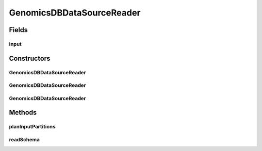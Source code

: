 .. java:import:: org.apache.spark.sql.catalyst InternalRow

.. java:import:: org.apache.spark.sql.sources.v2 DataSourceOptions

.. java:import:: org.apache.spark.sql.sources.v2.reader DataSourceReader

.. java:import:: org.apache.spark.sql.sources.v2.reader InputPartition

.. java:import:: org.json.simple JSONArray

.. java:import:: org.json.simple JSONObject

.. java:import:: org.json.simple.parser JSONParser

.. java:import:: org.json.simple.parser ParseException

.. java:import:: scala.collection JavaConverters

.. java:import:: java.io FileNotFoundException

.. java:import:: java.io FileReader

.. java:import:: java.io IOException

.. java:import:: java.util HashMap

.. java:import:: java.util List

.. java:import:: java.util Map

GenomicsDBDataSourceReader
==========================

.. java:package:: org.genomicsdb.spark
   :noindex:

.. java:type:: public class GenomicsDBDataSourceReader implements DataSourceReader

Fields
------
input
^^^^^

.. java:field::  GenomicsDBInput<GenomicsDBInputPartition> input
   :outertype: GenomicsDBDataSourceReader

Constructors
------------
GenomicsDBDataSourceReader
^^^^^^^^^^^^^^^^^^^^^^^^^^

.. java:constructor:: public GenomicsDBDataSourceReader()
   :outertype: GenomicsDBDataSourceReader

GenomicsDBDataSourceReader
^^^^^^^^^^^^^^^^^^^^^^^^^^

.. java:constructor:: public GenomicsDBDataSourceReader(StructType schema, DataSourceOptions options)
   :outertype: GenomicsDBDataSourceReader

GenomicsDBDataSourceReader
^^^^^^^^^^^^^^^^^^^^^^^^^^

.. java:constructor:: public GenomicsDBDataSourceReader(DataSourceOptions options)
   :outertype: GenomicsDBDataSourceReader

Methods
-------
planInputPartitions
^^^^^^^^^^^^^^^^^^^

.. java:method:: @Override @SuppressWarnings public List<InputPartition<InternalRow>> planInputPartitions()
   :outertype: GenomicsDBDataSourceReader

readSchema
^^^^^^^^^^

.. java:method:: @Override public StructType readSchema()
   :outertype: GenomicsDBDataSourceReader

